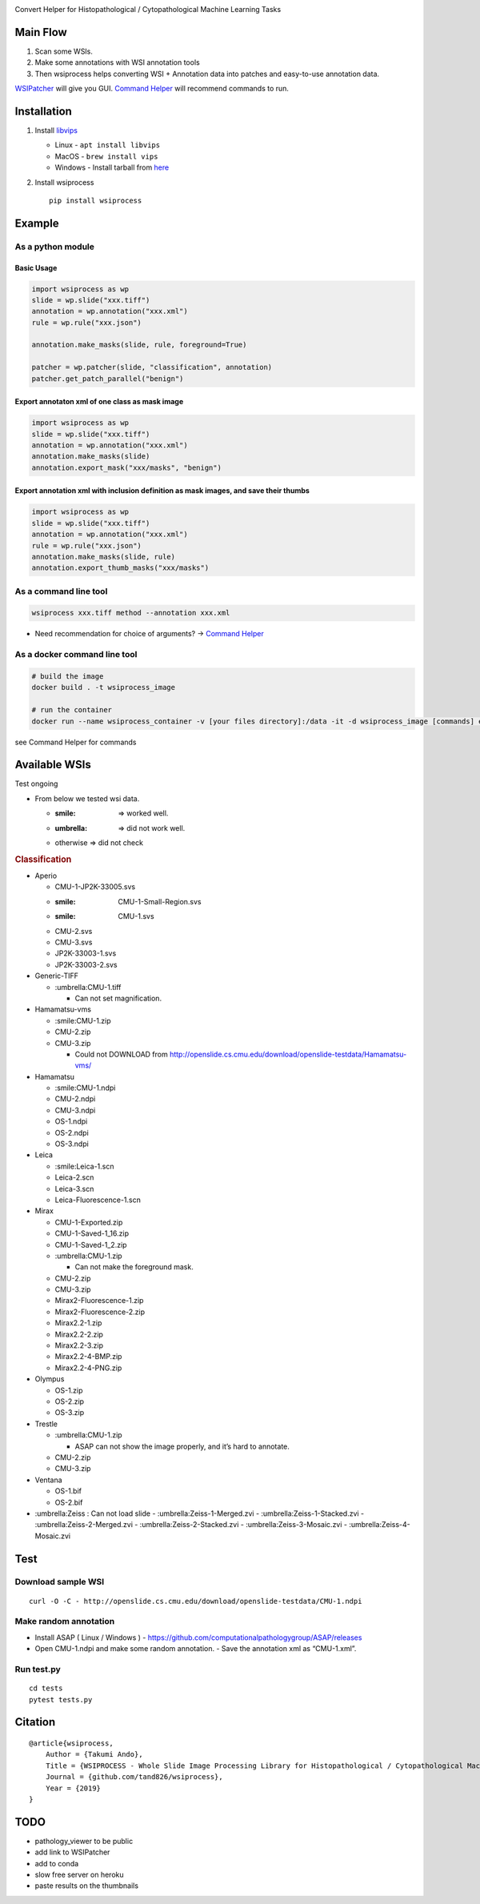|PyPI - Downloads| |PyPI| |PyPI - Python Version| |GitHub|

Convert Helper for Histopathological / Cytopathological Machine Learning
Tasks

Main Flow
=========

.. image:: description.png
   :width: 80%
   :align: center


1. Scan some WSIs.
2. Make some annotations with WSI annotation tools
3. Then wsiprocess helps converting WSI + Annotation data into patches
   and easy-to-use annotation data.

`WSIPatcher <https://github.com/tand826/WSIPatcher>`__ will give you
GUI. `Command
Helper <https://tand826.github.io/wsiprocess_command_line_helper>`__
will recommend commands to run.

Installation
============

1. Install `libvips <https://libvips.github.io/libvips/>`__

   -  Linux - ``apt install libvips``
   -  MacOS - ``brew install vips``
   -  Windows - Install tarball from
      `here <https://github.com/libvips/build-win64>`__

2. Install wsiprocess

   ::

      pip install wsiprocess

Example
=======

As a python module
~~~~~~~~~~~~~~~~~~

Basic Usage
^^^^^^^^^^^

.. code:: python

   import wsiprocess as wp
   slide = wp.slide("xxx.tiff")
   annotation = wp.annotation("xxx.xml")
   rule = wp.rule("xxx.json")

   annotation.make_masks(slide, rule, foreground=True)

   patcher = wp.patcher(slide, "classification", annotation)
   patcher.get_patch_parallel("benign")

Export annotaton xml of one class as mask image
^^^^^^^^^^^^^^^^^^^^^^^^^^^^^^^^^^^^^^^^^^^^^^^

.. code:: python

   import wsiprocess as wp
   slide = wp.slide("xxx.tiff")
   annotation = wp.annotation("xxx.xml")
   annotation.make_masks(slide)
   annotation.export_mask("xxx/masks", "benign")

Export annotation xml with inclusion definition as mask images, and save their thumbs
^^^^^^^^^^^^^^^^^^^^^^^^^^^^^^^^^^^^^^^^^^^^^^^^^^^^^^^^^^^^^^^^^^^^^^^^^^^^^^^^^^^^^

.. code:: python

   import wsiprocess as wp
   slide = wp.slide("xxx.tiff")
   annotation = wp.annotation("xxx.xml")
   rule = wp.rule("xxx.json")
   annotation.make_masks(slide, rule)
   annotation.export_thumb_masks("xxx/masks")

As a command line tool
~~~~~~~~~~~~~~~~~~~~~~

.. code:: bash

   wsiprocess xxx.tiff method --annotation xxx.xml

-  Need recommendation for choice of arguments? -> `Command
   Helper <https://tand826.github.io/wsiprocess_command_line_helper>`__

As a docker command line tool
~~~~~~~~~~~~~~~~~~~~~~~~~~~~~

.. code:: bash

   # build the image
   docker build . -t wsiprocess_image

   # run the container
   docker run --name wsiprocess_container -v [your files directory]:/data -it -d wsiprocess_image [commands] etc.

see Command Helper for commands

Available WSIs
==============

.. raw:: html

   <details>

Test ongoing

.. container::

   -  From below we tested wsi data.

      -  :smile: => worked well.
      -  :umbrella: => did not work well.
      -  otherwise => did not check

   .. rubric:: Classification
      :name: classification

   -  Aperio

      -  CMU-1-JP2K-33005.svs
      -  :smile: CMU-1-Small-Region.svs
      -  :smile: CMU-1.svs
      -  CMU-2.svs
      -  CMU-3.svs
      -  JP2K-33003-1.svs
      -  JP2K-33003-2.svs

   -  Generic-TIFF

      -  :umbrella:CMU-1.tiff

         -  Can not set magnification.

   -  Hamamatsu-vms

      -  :smile:CMU-1.zip
      -  CMU-2.zip
      -  CMU-3.zip

         -  Could not DOWNLOAD from
            http://openslide.cs.cmu.edu/download/openslide-testdata/Hamamatsu-vms/

   -  Hamamatsu

      -  :smile:CMU-1.ndpi
      -  CMU-2.ndpi
      -  CMU-3.ndpi
      -  OS-1.ndpi
      -  OS-2.ndpi
      -  OS-3.ndpi

   -  Leica

      -  :smile:Leica-1.scn
      -  Leica-2.scn
      -  Leica-3.scn
      -  Leica-Fluorescence-1.scn

   -  Mirax

      -  CMU-1-Exported.zip
      -  CMU-1-Saved-1_16.zip
      -  CMU-1-Saved-1_2.zip
      -  :umbrella:CMU-1.zip

         -  Can not make the foreground mask.

      -  CMU-2.zip
      -  CMU-3.zip
      -  Mirax2-Fluorescence-1.zip
      -  Mirax2-Fluorescence-2.zip
      -  Mirax2.2-1.zip
      -  Mirax2.2-2.zip
      -  Mirax2.2-3.zip
      -  Mirax2.2-4-BMP.zip
      -  Mirax2.2-4-PNG.zip

   -  Olympus

      -  OS-1.zip
      -  OS-2.zip
      -  OS-3.zip

   -  Trestle

      -  :umbrella:CMU-1.zip

         -  ASAP can not show the image properly, and it’s hard to
            annotate.

      -  CMU-2.zip
      -  CMU-3.zip

   -  Ventana

      -  OS-1.bif
      -  OS-2.bif

   -  :umbrella:Zeiss : Can not load slide -
      :umbrella:Zeiss-1-Merged.zvi - :umbrella:Zeiss-1-Stacked.zvi -
      :umbrella:Zeiss-2-Merged.zvi - :umbrella:Zeiss-2-Stacked.zvi -
      :umbrella:Zeiss-3-Mosaic.zvi - :umbrella:Zeiss-4-Mosaic.zvi

.. raw:: html

   </details>

Test
====

Download sample WSI
~~~~~~~~~~~~~~~~~~~

::

   curl -O -C - http://openslide.cs.cmu.edu/download/openslide-testdata/CMU-1.ndpi

Make random annotation
~~~~~~~~~~~~~~~~~~~~~~

-  Install ASAP ( Linux / Windows ) -
   https://github.com/computationalpathologygroup/ASAP/releases
-  Open CMU-1.ndpi and make some random annotation. - Save the
   annotation xml as “CMU-1.xml”.

Run test.py
~~~~~~~~~~~

::

   cd tests
   pytest tests.py

Citation
========

::

   @article{wsiprocess,
       Author = {Takumi Ando},
       Title = {WSIPROCESS - Whole Slide Image Processing Library for Histopathological / Cytopathological Machine Learning Tasks},
       Journal = {github.com/tand826/wsiprocess},
       Year = {2019}
   }

TODO
====

-  pathology_viewer to be public
-  add link to WSIPatcher
-  add to conda
-  slow free server on heroku
-  paste results on the thumbnails

.. |PyPI - Downloads| image:: https://img.shields.io/pypi/dm/wsiprocess?style=plastic
.. |PyPI| image:: https://img.shields.io/pypi/v/wsiprocess
.. |PyPI - Python Version| image:: https://img.shields.io/pypi/pyversions/wsiprocess
.. |GitHub| image:: https://img.shields.io/github/license/tand826/wsiprocess
